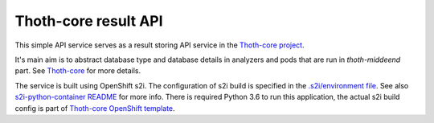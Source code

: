 Thoth-core result API
=====================

This simple API service serves as a result storing API service in the `Thoth-core project <https://github.com/thoth-station/core>`_.

It's main aim is to abstract database type and database details in analyzers and pods that are run in `thoth-middeend` part. See `Thoth-core <https://github.com/thoth-station/core>`_ for more details.

The service is built using OpenShift s2i. The configuration of s2i build is specified in the `.s2i/environment file <https://github.com/thoth-station/result-api/blob/master/.s2i/environment>`_. See also `s2i-python-container README <https://github.com/sclorg/s2i-python-container>`_ for more info. There is required Python 3.6 to run this application, the actual s2i build config is part of `Thoth-core OpenShift template <https://github.com/thoth-station/core/blob/master/openshift/template.yaml>`_.

